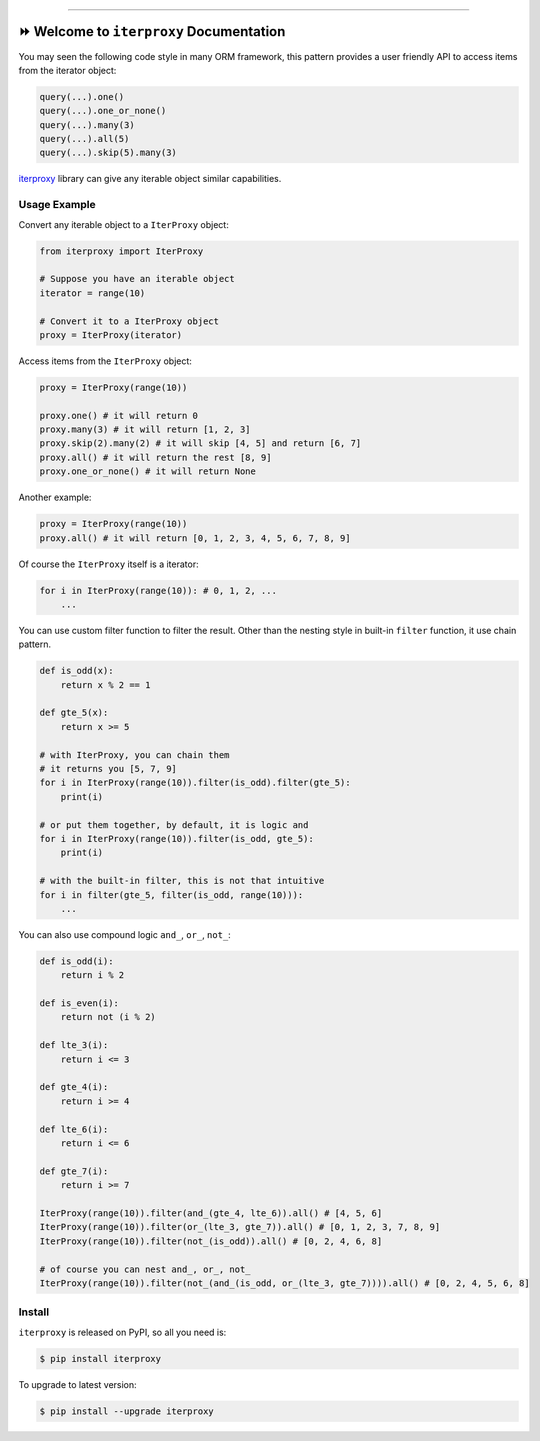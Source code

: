 
.. .. image:: https://readthedocs.org/projects/iterproxy/badge/?version=latest
    :target: https://iterproxy.readthedocs.io/index.html
    :alt: Documentation Status

.. image:: https://github.com/MacHu-GWU/iterproxy-project/workflows/CI/badge.svg
    :target: https://github.com/MacHu-GWU/iterproxy-project/actions?query=workflow:CI

.. image:: https://codecov.io/gh/MacHu-GWU/iterproxy-project/branch/main/graph/badge.svg
    :target: https://codecov.io/gh/MacHu-GWU/iterproxy-project

.. image:: https://img.shields.io/pypi/v/iterproxy.svg
    :target: https://pypi.python.org/pypi/iterproxy

.. image:: https://img.shields.io/pypi/l/iterproxy.svg
    :target: https://pypi.python.org/pypi/iterproxy

.. image:: https://img.shields.io/pypi/pyversions/iterproxy.svg
    :target: https://pypi.python.org/pypi/iterproxy

.. image:: https://img.shields.io/badge/STAR_Me_on_GitHub!--None.svg?style=social
    :target: https://github.com/MacHu-GWU/iterproxy-project

------


.. .. image:: https://img.shields.io/badge/Link-Document-blue.svg
    :target: https://iterproxy.readthedocs.io/index.html

.. .. image:: https://img.shields.io/badge/Link-API-blue.svg
    :target: https://iterproxy.readthedocs.io/py-modindex.html

.. .. image:: https://img.shields.io/badge/Link-Source_Code-blue.svg
    :target: https://iterproxy.readthedocs.io/py-modindex.html

.. image:: https://img.shields.io/badge/Link-Install-blue.svg
    :target: `install`_

.. image:: https://img.shields.io/badge/Link-GitHub-blue.svg
    :target: https://github.com/MacHu-GWU/iterproxy-project

.. image:: https://img.shields.io/badge/Link-Submit_Issue-blue.svg
    :target: https://github.com/MacHu-GWU/iterproxy-project/issues

.. image:: https://img.shields.io/badge/Link-Request_Feature-blue.svg
    :target: https://github.com/MacHu-GWU/iterproxy-project/issues

.. image:: https://img.shields.io/badge/Link-Download-blue.svg
    :target: https://pypi.org/pypi/iterproxy#files


⏩ Welcome to ``iterproxy`` Documentation
==============================================================================
You may seen the following code style in many ORM framework, this pattern provides a user friendly API to access items from the iterator object:

.. code-block:: python

    query(...).one()
    query(...).one_or_none()
    query(...).many(3)
    query(...).all(5)
    query(...).skip(5).many(3)

`iterproxy <https://github.com/MacHu-GWU/iterproxy-project>`_ library can give any iterable object similar capabilities.


Usage Example
------------------------------------------------------------------------------
Convert any iterable object to a ``IterProxy`` object:

.. code-block:: python

    from iterproxy import IterProxy

    # Suppose you have an iterable object
    iterator = range(10)

    # Convert it to a IterProxy object
    proxy = IterProxy(iterator)

Access items from the ``IterProxy`` object:

.. code-block:: python

    proxy = IterProxy(range(10))

    proxy.one() # it will return 0
    proxy.many(3) # it will return [1, 2, 3]
    proxy.skip(2).many(2) # it will skip [4, 5] and return [6, 7]
    proxy.all() # it will return the rest [8, 9]
    proxy.one_or_none() # it will return None
    
Another example:

.. code-block:: python

    proxy = IterProxy(range(10))
    proxy.all() # it will return [0, 1, 2, 3, 4, 5, 6, 7, 8, 9]

Of course the ``IterProxy`` itself is a iterator:

.. code-block:: python

    for i in IterProxy(range(10)): # 0, 1, 2, ...
        ...

You can use custom filter function to filter the result. Other than the nesting style in built-in ``filter`` function, it use chain pattern.

.. code-block:: python

    def is_odd(x):
        return x % 2 == 1

    def gte_5(x):
        return x >= 5

    # with IterProxy, you can chain them
    # it returns you [5, 7, 9]
    for i in IterProxy(range(10)).filter(is_odd).filter(gte_5):
        print(i)

    # or put them together, by default, it is logic and
    for i in IterProxy(range(10)).filter(is_odd, gte_5):
        print(i)

    # with the built-in filter, this is not that intuitive
    for i in filter(gte_5, filter(is_odd, range(10))):
        ...

You can also use compound logic ``and_``, ``or_``, ``not_``:

.. code-block:: python

    def is_odd(i):
        return i % 2

    def is_even(i):
        return not (i % 2)

    def lte_3(i):
        return i <= 3

    def gte_4(i):
        return i >= 4

    def lte_6(i):
        return i <= 6

    def gte_7(i):
        return i >= 7

    IterProxy(range(10)).filter(and_(gte_4, lte_6)).all() # [4, 5, 6]
    IterProxy(range(10)).filter(or_(lte_3, gte_7)).all() # [0, 1, 2, 3, 7, 8, 9]
    IterProxy(range(10)).filter(not_(is_odd)).all() # [0, 2, 4, 6, 8]

    # of course you can nest and_, or_, not_
    IterProxy(range(10)).filter(not_(and_(is_odd, or_(lte_3, gte_7)))).all() # [0, 2, 4, 5, 6, 8]


.. _install:

Install
------------------------------------------------------------------------------

``iterproxy`` is released on PyPI, so all you need is:

.. code-block:: console

    $ pip install iterproxy

To upgrade to latest version:

.. code-block:: console

    $ pip install --upgrade iterproxy